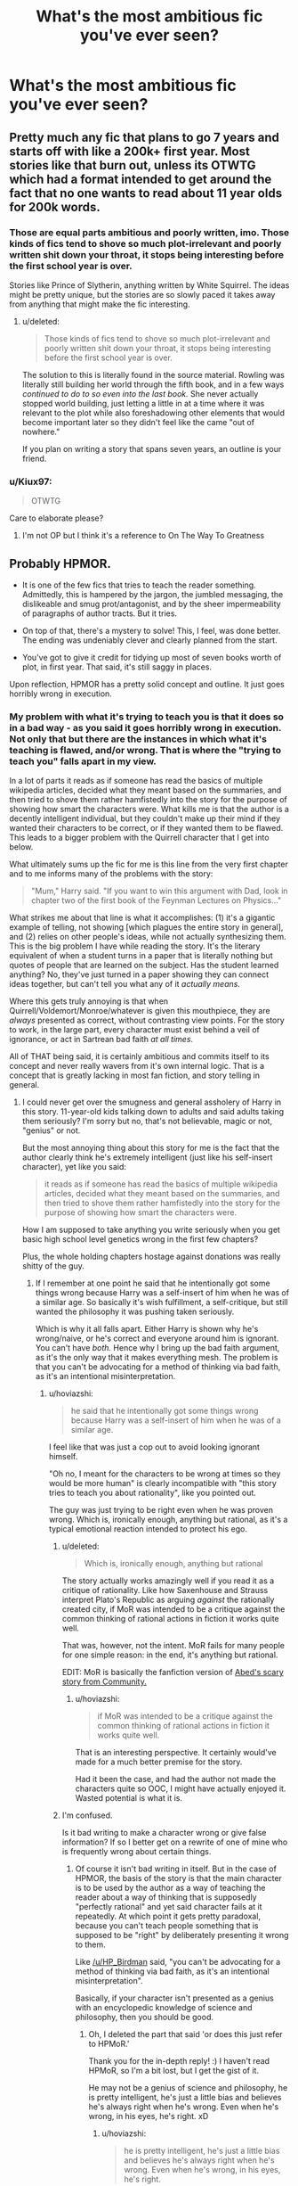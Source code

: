 #+TITLE: What's the most ambitious fic you've ever seen?

* What's the most ambitious fic you've ever seen?
:PROPERTIES:
:Score: 18
:DateUnix: 1488175426.0
:DateShort: 2017-Feb-27
:FlairText: Discussion
:END:

** Pretty much any fic that plans to go 7 years and starts off with like a 200k+ first year. Most stories like that burn out, unless its OTWTG which had a format intended to get around the fact that no one wants to read about 11 year olds for 200k words.
:PROPERTIES:
:Author: Lord_Anarchy
:Score: 31
:DateUnix: 1488196066.0
:DateShort: 2017-Feb-27
:END:

*** Those are equal parts ambitious and poorly written, imo. Those kinds of fics tend to shove so much plot-irrelevant and poorly written shit down your throat, it stops being interesting before the first school year is over.

Stories like Prince of Slytherin, anything written by White Squirrel. The ideas might be pretty unique, but the stories are so slowly paced it takes away from anything that might make the fic interesting.
:PROPERTIES:
:Author: Keselo
:Score: 16
:DateUnix: 1488208939.0
:DateShort: 2017-Feb-27
:END:

**** u/deleted:
#+begin_quote
  Those kinds of fics tend to shove so much plot-irrelevant and poorly written shit down your throat, it stops being interesting before the first school year is over.
#+end_quote

The solution to this is literally found in the source material. Rowling was literally still building her world through the fifth book, and in a few ways /continued to do to so even into the last book./ She never actually stopped world building, just letting a little in at a time where it was relevant to the plot while also foreshadowing other elements that would become important later so they didn't feel like the came "out of nowhere."

If you plan on writing a story that spans seven years, an outline is your friend.
:PROPERTIES:
:Score: 6
:DateUnix: 1488238200.0
:DateShort: 2017-Feb-28
:END:


*** u/Kiux97:
#+begin_quote
  OTWTG
#+end_quote

Care to elaborate please?
:PROPERTIES:
:Author: Kiux97
:Score: 6
:DateUnix: 1488199297.0
:DateShort: 2017-Feb-27
:END:

**** I'm not OP but I think it's a reference to On The Way To Greatness
:PROPERTIES:
:Score: 11
:DateUnix: 1488201165.0
:DateShort: 2017-Feb-27
:END:


** Probably HPMOR.

- It is one of the few fics that tries to teach the reader something. Admittedly, this is hampered by the jargon, the jumbled messaging, the dislikeable and smug prot/antagonist, and by the sheer impermeability of paragraphs of author tracts. But it tries.

- On top of that, there's a mystery to solve! This, I feel, was done better. The ending was undeniably clever and clearly planned from the start.

- You've got to give it credit for tidying up most of seven books worth of plot, in first year. That said, it's still saggy in places.

Upon reflection, HPMOR has a pretty solid concept and outline. It just goes horribly wrong in execution.
:PROPERTIES:
:Score: 29
:DateUnix: 1488196105.0
:DateShort: 2017-Feb-27
:END:

*** My problem with what it's trying to teach you is that it does so in a bad way - as you said it goes horribly wrong in execution. Not only that but there are the instances in which what it's teaching is flawed, and/or wrong. That is where the "trying to teach you" falls apart in my view.

In a lot of parts it reads as if someone has read the basics of multiple wikipedia articles, decided what they meant based on the summaries, and then tried to shove them rather hamfistedly into the story for the purpose of showing how smart the characters were. What kills me is that the author is a decently intelligent individual, but they couldn't make up their mind if they wanted their characters to be correct, or if they wanted them to be flawed. This leads to a bigger problem with the Quirrell character that I get into below.

What ultimately sums up the fic for me is this line from the very first chapter and to me informs many of the problems with the story:

#+begin_quote
  "Mum," Harry said. "If you want to win this argument with Dad, look in chapter two of the first book of the Feynman Lectures on Physics..."
#+end_quote

What strikes me about that line is what it accomplishes: (1) it's a gigantic example of telling, not showing [which plagues the entire story in general], and (2) relies on other people's ideas, while not actually synthesizing them. This is the big problem I have while reading the story. It's the literary equivalent of when a student turns in a paper that is literally nothing but quotes of people that are learned on the subject. Has the student learned anything? No, they've just turned in a paper showing they can connect ideas together, but can't tell you what any of it /actually means./

Where this gets truly annoying is that when Quirrell/Voldemort/Monroe/whatever is given this mouthpiece, they are /always/ presented as correct, without contrasting view points. For the story to work, in the large part, every character must exist behind a veil of ignorance, or act in Sartrean bad faith /at all times/.

All of THAT being said, it is certainly ambitious and commits itself to its concept and never really wavers from it's own internal logic. That is a concept that is greatly lacking in most fan fiction, and story telling in general.
:PROPERTIES:
:Score: 24
:DateUnix: 1488206046.0
:DateShort: 2017-Feb-27
:END:

**** I could never get over the smugness and general assholery of Harry in this story. 11-year-old kids talking down to adults and said adults taking them seriously? I'm sorry but no, that's not believable, magic or not, "genius" or not.

But the most annoying thing about this story for me is the fact that the author clearly think he's extremely intelligent (just like his self-insert character), yet like you said:

#+begin_quote
  it reads as if someone has read the basics of multiple wikipedia articles, decided what they meant based on the summaries, and then tried to shove them rather hamfistedly into the story for the purpose of showing how smart the characters were.
#+end_quote

How I am supposed to take anything you write seriously when you get basic high school level genetics wrong in the first few chapters?

Plus, the whole holding chapters hostage against donations was really shitty of the guy.
:PROPERTIES:
:Author: hoviazshi
:Score: 20
:DateUnix: 1488214079.0
:DateShort: 2017-Feb-27
:END:

***** If I remember at one point he said that he intentionally got some things wrong because Harry was a self-insert of him when he was of a similar age. So basically it's wish fulfillment, a self-critique, but still wanted the philosophy it was pushing taken seriously.

Which is why it all falls apart. Either Harry is shown why he's wrong/naive, or he's correct and everyone around him is ignorant. You can't have /both./ Hence why I bring up the bad faith argument, as it's the only way that it makes everything mesh. The problem is that you can't be advocating for a method of thinking via bad faith, as it's an intentional misinterpretation.
:PROPERTIES:
:Score: 12
:DateUnix: 1488214369.0
:DateShort: 2017-Feb-27
:END:

****** u/hoviazshi:
#+begin_quote
  he said that he intentionally got some things wrong because Harry was a self-insert of him when he was of a similar age.
#+end_quote

I feel like that was just a cop out to avoid looking ignorant himself.

"Oh no, I meant for the characters to be wrong at times so they would be more human" is clearly incompatible with "this story tries to teach you about rationality", like you pointed out.

The guy was just trying to be right even when he was proven wrong. Which is, ironically enough, anything but rational, as it's a typical emotional reaction intended to protect his ego.
:PROPERTIES:
:Author: hoviazshi
:Score: 12
:DateUnix: 1488220447.0
:DateShort: 2017-Feb-27
:END:

******* u/deleted:
#+begin_quote
  Which is, ironically enough, anything but rational
#+end_quote

The story actually works amazingly well if you read it as a critique of rationality. Like how Saxenhouse and Strauss interpret Plato's Republic as arguing /against/ the rationally created city, if MoR was intended to be a critique against the common thinking of rational actions in fiction it works quite well.

That was, however, not the intent. MoR fails for many people for one simple reason: in the end, it's anything but rational.

EDIT: MoR is basically the fanfiction version of [[https://www.youtube.com/watch?v=dGg8Cddkocw][Abed's scary story from Community.]]
:PROPERTIES:
:Score: 7
:DateUnix: 1488222750.0
:DateShort: 2017-Feb-27
:END:

******** u/hoviazshi:
#+begin_quote
  if MoR was intended to be a critique against the common thinking of rational actions in fiction it works quite well.
#+end_quote

That is an interesting perspective. It certainly would've made for a much better premise for the story.

Had it been the case, and had the author not made the characters quite so OOC, I might have actually enjoyed it. Wasted potential is what it is.
:PROPERTIES:
:Author: hoviazshi
:Score: 2
:DateUnix: 1488224163.0
:DateShort: 2017-Feb-27
:END:


******* I'm confused.

Is it bad writing to make a character wrong or give false information? If so I better get on a rewrite of one of mine who is frequently wrong about certain things.
:PROPERTIES:
:Author: ModernDayWeeaboo
:Score: 3
:DateUnix: 1488242541.0
:DateShort: 2017-Feb-28
:END:

******** Of course it isn't bad writing in itself. But in the case of HPMOR, the basis of the story is that the main character is to be used by the author as a way of teaching the reader about a way of thinking that is supposedly "perfectly rational" and yet said character fails at it repeatedly. At which point it gets pretty paradoxal, because you can't teach people something that is supposed to be "right" by deliberately presenting it wrong to them.

Like [[/u/HP_Birdman]] said, "you can't be advocating for a method of thinking via bad faith, as it's an intentional misinterpretation".

Basically, if your character isn't presented as a genius with an encyclopedic knowledge of science and philosophy, then you should be good.
:PROPERTIES:
:Author: hoviazshi
:Score: 3
:DateUnix: 1488245539.0
:DateShort: 2017-Feb-28
:END:

********* Oh, I deleted the part that said 'or does this just refer to HPMoR.'

Thank you for the in-depth reply! :) I haven't read HPMoR, so I'm a bit lost, but I get the gist of it.

He may not be a genius of science and philosophy, he is pretty intelligent, he's just a little bias and believes he's always right when he's wrong. Even when he's wrong, in his eyes, he's right. xD
:PROPERTIES:
:Author: ModernDayWeeaboo
:Score: 2
:DateUnix: 1488245944.0
:DateShort: 2017-Feb-28
:END:

********** u/hoviazshi:
#+begin_quote
  he is pretty intelligent, he's just a little bias and believes he's always right when he's wrong. Even when he's wrong, in his eyes, he's right.
#+end_quote

This can still be fine, you just need to make sure your character is sometimes reminded by the people around him that just because he thinks he's the smartest person in the room, it doesn't mean it's necessarily true. A good way to do that is to have a well-written antagonist that outsmart the protagonist at times.

The problem I have with HPMOR is that Harry isn't challenged by the characters he interacts with when he acts all smug and yet get things wrong.

This gives him Gary Stu status. If you want to avoid that for your character, be sure to include scenes where he is shown he's wrong and/or realizes it himself. Especially if he's 10 years old when your story start. Noone like snotty brats who've never been taught a lesson in respect and humility.
:PROPERTIES:
:Author: hoviazshi
:Score: 3
:DateUnix: 1488246780.0
:DateShort: 2017-Feb-28
:END:


******** (great question btw)

It's bad writing to have a character be a mouth piece of bad, incomplete, and/or false information WHILE presenting said character as being intellectually infallible. In addition, it is also intellectually dishonest to present said viewpoint as superior to an intentionally crippled opposing view point. That is the Sartrean Bad Faith I was referencing before. To not be acting in bad faith, the 'rational' characters would be challenged honestly and not by a construction of the 'unrational' characters. As it is, the characters that aren't rational tend to serve as constructs of what rational thinkers THINK they are, instead of what they ACTUALLY are.
:PROPERTIES:
:Score: 2
:DateUnix: 1488246890.0
:DateShort: 2017-Feb-28
:END:


*** u/Subrosian_Smithy:
#+begin_quote
  On top of that, there's a mystery to solve! This, I feel, was done better. The ending was undeniably clever and clearly planned from the start.
#+end_quote

Mmm. It was planned from the start, and many elements - the Philosopher's Stone, Tom Riddle's true characterization - were certainly cleverly defined into consistency. But I also feel that the final conflict/resolution wasn't really that rational or clever at all.

Harry shouldn't have been allowed to keep his wand in the first place, after Voldemort extracted the Unbreakable Vow; and even then, many of the fan-proposed solutions to the confrontation were more clever (and narratively satsifying) than the transfiguration hijinks used in canon HPMOR.
:PROPERTIES:
:Author: Subrosian_Smithy
:Score: 5
:DateUnix: 1488214961.0
:DateShort: 2017-Feb-27
:END:


** The Sacrifices Arc.
:PROPERTIES:
:Author: Murky_Red
:Score: 15
:DateUnix: 1488175951.0
:DateShort: 2017-Feb-27
:END:


** Other people have answered largely in terms of length, but I feel like there are more important aspects of ambition when it comes to fics. Mainly when I think of ambitious fics I think of fics that have some goal that takes writing skill to achieve. This largely falls into two (almost opposite) categories: stories that contain so many original elements that they are bordering on original fiction (e.g. Enembee's Skitterleap) and those that attempt to expand on the HP world while maintaining a perfect canonical tone (e.g. Newcomb's What You Leave Behind).
:PROPERTIES:
:Author: Taure
:Score: 17
:DateUnix: 1488198063.0
:DateShort: 2017-Feb-27
:END:

*** I agree with this. I liken ambitious in this sense to 'unique.' For better or worse, I think Joe6991's /Wastelands of Time/ and /Sword of the Hero/ series are both ambitious stylistically. I think the way some authors use time travel can be ambitious - willyolioleo's /Temporal Beacon/ Lens of Sanity's /Dark Lord's Equal/. I didn't personally like it, but enembee's /By the Divining Light/ fits the original elements thing that Skitterleap had going...
:PROPERTIES:
:Author: kerrryn
:Score: 4
:DateUnix: 1488229881.0
:DateShort: 2017-Feb-28
:END:


*** Yes! Anyone can write a million words of crap.
:PROPERTIES:
:Score: 4
:DateUnix: 1488240306.0
:DateShort: 2017-Feb-28
:END:


** I'd call a nearly 2 /million/ word smutfic (1,889,454 words and 267 chapters as of this moment) ambitious as fuck.
:PROPERTIES:
:Author: Freshenstein
:Score: 7
:DateUnix: 1488201314.0
:DateShort: 2017-Feb-27
:END:

*** Link?
:PROPERTIES:
:Author: Castroh
:Score: 1
:DateUnix: 1488202193.0
:DateShort: 2017-Feb-27
:END:

**** The sequel is the much longer one.

First book: linkao3(863889)

Sequel: linkao3(1114409)
:PROPERTIES:
:Author: Freshenstein
:Score: 3
:DateUnix: 1488203294.0
:DateShort: 2017-Feb-27
:END:

***** [[http://archiveofourown.org/works/1114409][*/Ascension Book 2: Eternal/*]] by [[http://www.archiveofourown.org/users/megamatt09/pseuds/megamatt09][/megamatt09/]]

#+begin_quote
  Set two years after Book One, the rise to the top continues for Harry Potter as new challenges, new allies, and new women are brought before him. Harry/Kara/Karen/Faora/Diana/Multi.
#+end_quote

^{/Site/: [[http://www.archiveofourown.org/][Archive of Our Own]] *|* /Fandoms/: Harry Potter - J. K. Rowling, DC Animated Universe, DC Comics *|* /Published/: 2014-01-01 *|* /Updated/: 2017-02-25 *|* /Words/: 1889454 *|* /Chapters/: 267/? *|* /Comments/: 87 *|* /Kudos/: 303 *|* /Bookmarks/: 32 *|* /Hits/: 82031 *|* /ID/: 1114409 *|* /Download/: [[http://archiveofourown.org/downloads/me/megamatt09/1114409/Ascension%20Book%202%20Eternal.epub?updated_at=1488029746][EPUB]] or [[http://archiveofourown.org/downloads/me/megamatt09/1114409/Ascension%20Book%202%20Eternal.mobi?updated_at=1488029746][MOBI]]}

--------------

[[http://archiveofourown.org/works/863889][*/Ascension Book One: Bloodline/*]] by [[http://www.archiveofourown.org/users/megamatt09/pseuds/megamatt09][/megamatt09/]]

#+begin_quote
  AU. The Rewrite! There is much more to Harry Potter than meets the eye. Much more. Book One of Four. Harry/Kara/Faora/Diana/Karen/Multi. Massive harem.
#+end_quote

^{/Site/: [[http://www.archiveofourown.org/][Archive of Our Own]] *|* /Fandoms/: Harry Potter - J. K. Rowling, DCU - Comicverse, Smallville, DCU Animated *|* /Published/: 2013-06-30 *|* /Completed/: 2013-11-25 *|* /Words/: 580863 *|* /Chapters/: 38/38 *|* /Comments/: 19 *|* /Kudos/: 763 *|* /Bookmarks/: 52 *|* /Hits/: 82657 *|* /ID/: 863889 *|* /Download/: [[http://archiveofourown.org/downloads/me/megamatt09/863889/Ascension%20Book%20One%20Bloodline.epub?updated_at=1387630409][EPUB]] or [[http://archiveofourown.org/downloads/me/megamatt09/863889/Ascension%20Book%20One%20Bloodline.mobi?updated_at=1387630409][MOBI]]}

--------------

*FanfictionBot*^{1.4.0} *|* [[[https://github.com/tusing/reddit-ffn-bot/wiki/Usage][Usage]]] | [[[https://github.com/tusing/reddit-ffn-bot/wiki/Changelog][Changelog]]] | [[[https://github.com/tusing/reddit-ffn-bot/issues/][Issues]]] | [[[https://github.com/tusing/reddit-ffn-bot/][GitHub]]] | [[[https://www.reddit.com/message/compose?to=tusing][Contact]]]

^{/New in this version: Slim recommendations using/ ffnbot!slim! /Thread recommendations using/ linksub(thread_id)!}
:PROPERTIES:
:Author: FanfictionBot
:Score: 2
:DateUnix: 1488203302.0
:DateShort: 2017-Feb-27
:END:


*** Probably referring to sheltie's fics. Check out adultfanfiction
:PROPERTIES:
:Author: Firesword5
:Score: 1
:DateUnix: 1488202957.0
:DateShort: 2017-Feb-27
:END:

**** Actually MegaMatt09. His sequel to Ascension Book One: Bloodline.

First book: linkao3(863889)

Sequel: linkao3(1114409)
:PROPERTIES:
:Author: Freshenstein
:Score: 1
:DateUnix: 1488203268.0
:DateShort: 2017-Feb-27
:END:

***** [[http://archiveofourown.org/works/1114409][*/Ascension Book 2: Eternal/*]] by [[http://www.archiveofourown.org/users/megamatt09/pseuds/megamatt09][/megamatt09/]]

#+begin_quote
  Set two years after Book One, the rise to the top continues for Harry Potter as new challenges, new allies, and new women are brought before him. Harry/Kara/Karen/Faora/Diana/Multi.
#+end_quote

^{/Site/: [[http://www.archiveofourown.org/][Archive of Our Own]] *|* /Fandoms/: Harry Potter - J. K. Rowling, DC Animated Universe, DC Comics *|* /Published/: 2014-01-01 *|* /Updated/: 2017-02-25 *|* /Words/: 1889454 *|* /Chapters/: 267/? *|* /Comments/: 87 *|* /Kudos/: 303 *|* /Bookmarks/: 32 *|* /Hits/: 82031 *|* /ID/: 1114409 *|* /Download/: [[http://archiveofourown.org/downloads/me/megamatt09/1114409/Ascension%20Book%202%20Eternal.epub?updated_at=1488029746][EPUB]] or [[http://archiveofourown.org/downloads/me/megamatt09/1114409/Ascension%20Book%202%20Eternal.mobi?updated_at=1488029746][MOBI]]}

--------------

[[http://archiveofourown.org/works/863889][*/Ascension Book One: Bloodline/*]] by [[http://www.archiveofourown.org/users/megamatt09/pseuds/megamatt09][/megamatt09/]]

#+begin_quote
  AU. The Rewrite! There is much more to Harry Potter than meets the eye. Much more. Book One of Four. Harry/Kara/Faora/Diana/Karen/Multi. Massive harem.
#+end_quote

^{/Site/: [[http://www.archiveofourown.org/][Archive of Our Own]] *|* /Fandoms/: Harry Potter - J. K. Rowling, DCU - Comicverse, Smallville, DCU Animated *|* /Published/: 2013-06-30 *|* /Completed/: 2013-11-25 *|* /Words/: 580863 *|* /Chapters/: 38/38 *|* /Comments/: 19 *|* /Kudos/: 763 *|* /Bookmarks/: 52 *|* /Hits/: 82657 *|* /ID/: 863889 *|* /Download/: [[http://archiveofourown.org/downloads/me/megamatt09/863889/Ascension%20Book%20One%20Bloodline.epub?updated_at=1387630409][EPUB]] or [[http://archiveofourown.org/downloads/me/megamatt09/863889/Ascension%20Book%20One%20Bloodline.mobi?updated_at=1387630409][MOBI]]}

--------------

*FanfictionBot*^{1.4.0} *|* [[[https://github.com/tusing/reddit-ffn-bot/wiki/Usage][Usage]]] | [[[https://github.com/tusing/reddit-ffn-bot/wiki/Changelog][Changelog]]] | [[[https://github.com/tusing/reddit-ffn-bot/issues/][Issues]]] | [[[https://github.com/tusing/reddit-ffn-bot/][GitHub]]] | [[[https://www.reddit.com/message/compose?to=tusing][Contact]]]

^{/New in this version: Slim recommendations using/ ffnbot!slim! /Thread recommendations using/ linksub(thread_id)!}
:PROPERTIES:
:Author: FanfictionBot
:Score: 1
:DateUnix: 1488203320.0
:DateShort: 2017-Feb-27
:END:


***** Oh MegaMatt09. The tragedy is I like the writing most of the time, it's just that every story devolves into massive harems that I can't stand.
:PROPERTIES:
:Author: lordcrimmeh
:Score: 1
:DateUnix: 1488217727.0
:DateShort: 2017-Feb-27
:END:

****** Kinda like the Anita Blake series by Laurell Hamilton.
:PROPERTIES:
:Author: Freshenstein
:Score: 2
:DateUnix: 1488218503.0
:DateShort: 2017-Feb-27
:END:

******* Was just reading through a plot summary of the series. Is this for real? Author says she created the series partially to correct a gender imbalance in the genre, and this is how she chooses to represent her gender? I mean I guess if you are trying to have a foil to playboy male leads that makes sense, but it is still a bit strange.

Oh well, I guess some people like that sort of thing. To each her/his own.
:PROPERTIES:
:Author: lordcrimmeh
:Score: 3
:DateUnix: 1488220989.0
:DateShort: 2017-Feb-27
:END:

******** Somewhere around book 8 or 9 the author went through a very nasty divorce and she went a /little/ extreme. The latest book or two have cut back on the sexy times by quite a bit but it's still there.

Books 1-8 are pretty solid reads tho.
:PROPERTIES:
:Author: Freshenstein
:Score: 2
:DateUnix: 1488221526.0
:DateShort: 2017-Feb-27
:END:


****** I like his earlier works and pure smutfics better than his gigantic harem ones.
:PROPERTIES:
:Score: 1
:DateUnix: 1488232673.0
:DateShort: 2017-Feb-28
:END:


*** I need to see this, link it, /please/.
:PROPERTIES:
:Score: 1
:DateUnix: 1488208620.0
:DateShort: 2017-Feb-27
:END:

**** It's megamatt, which means poorly written Stu fics with disgustingly monotonous smut. -5/10 would not recommend.
:PROPERTIES:
:Author: Averant
:Score: 3
:DateUnix: 1488242062.0
:DateShort: 2017-Feb-28
:END:


**** Linked in the other replies to my comment.
:PROPERTIES:
:Author: Freshenstein
:Score: 1
:DateUnix: 1488214971.0
:DateShort: 2017-Feb-27
:END:


** [deleted]
:PROPERTIES:
:Score: 14
:DateUnix: 1488187478.0
:DateShort: 2017-Feb-27
:END:

*** If we're talking tons of storylines, I think this one is similar, and worse in some ways. After the first two years I still had no idea what was going on, and I was binge reading.

[[https://www.fanfiction.net/s/8770795/1/Harry-Dursley-and-The-Chronicles-of-the-King]]
:PROPERTIES:
:Author: Murky_Red
:Score: 3
:DateUnix: 1488188168.0
:DateShort: 2017-Feb-27
:END:


*** I'm rather impressed that he went on for 330k words and still made the story interesting. There's not much (shit type here)shit in the story wasting space.

Can't wait for when he begins to update again.
:PROPERTIES:
:Score: 1
:DateUnix: 1488232568.0
:DateShort: 2017-Feb-28
:END:


** Just finished a binge read, so I may be influenced by that, but for me it was HP and the Prince or Slytherin.

linkffn(11191235)
:PROPERTIES:
:Author: Firesword5
:Score: 4
:DateUnix: 1488203074.0
:DateShort: 2017-Feb-27
:END:

*** [[http://www.fanfiction.net/s/11191235/1/][*/Harry Potter and the Prince of Slytherin/*]] by [[https://www.fanfiction.net/u/4788805/The-Sinister-Man][/The Sinister Man/]]

#+begin_quote
  Harry Potter was Sorted into Slytherin after a crappy childhood. His brother Jim is believed to be the BWL. Think you know this story? Think again. Year Three (Harry Potter and the Death Eater Menace) starts on 9/1/16. NO romantic pairings prior to Fourth Year. Basically good Dumbledore and Weasleys. Limited bashing (mainly of James).
#+end_quote

^{/Site/: [[http://www.fanfiction.net/][fanfiction.net]] *|* /Category/: Harry Potter *|* /Rated/: Fiction T *|* /Chapters/: 87 *|* /Words/: 514,567 *|* /Reviews/: 6,031 *|* /Favs/: 5,346 *|* /Follows/: 6,457 *|* /Updated/: 12/4/2016 *|* /Published/: 4/17/2015 *|* /id/: 11191235 *|* /Language/: English *|* /Genre/: Adventure/Mystery *|* /Characters/: Harry P., Hermione G., Neville L., Theodore N. *|* /Download/: [[http://www.ff2ebook.com/old/ffn-bot/index.php?id=11191235&source=ff&filetype=epub][EPUB]] or [[http://www.ff2ebook.com/old/ffn-bot/index.php?id=11191235&source=ff&filetype=mobi][MOBI]]}

--------------

*FanfictionBot*^{1.4.0} *|* [[[https://github.com/tusing/reddit-ffn-bot/wiki/Usage][Usage]]] | [[[https://github.com/tusing/reddit-ffn-bot/wiki/Changelog][Changelog]]] | [[[https://github.com/tusing/reddit-ffn-bot/issues/][Issues]]] | [[[https://github.com/tusing/reddit-ffn-bot/][GitHub]]] | [[[https://www.reddit.com/message/compose?to=tusing][Contact]]]

^{/New in this version: Slim recommendations using/ ffnbot!slim! /Thread recommendations using/ linksub(thread_id)!}
:PROPERTIES:
:Author: FanfictionBot
:Score: 1
:DateUnix: 1488203086.0
:DateShort: 2017-Feb-27
:END:


** The most ambitious is definitely the Emperor saga. I mean, it covers Harry's journey from a soldier to the emperor of the world (world domination). Not yet finished, yet already has 650,000 words. Political intrigue, battles war etc.

Edit: Linkffn(5904185)
:PROPERTIES:
:Author: Lightstrider101
:Score: 4
:DateUnix: 1488238303.0
:DateShort: 2017-Feb-28
:END:


** Wit of the Raven is the most ambitious fic I've read. Alas it only ran until Halloween, year one, before being abandoned.

linkffn(2740505)

Very few people have the determination to write a complete story starting with year one and eleven year olds do not make interesting protagonists nor antagonists unless all pretense of realism is abandoned (WotR falls in this category). I wish more authors would start their stories closer to the real action, instead almost all fics start at the point of divergence. You can have vast divergences starting many years in the past and explain the backstory as you go along.
:PROPERTIES:
:Author: ElaineLoPoBia
:Score: 8
:DateUnix: 1488208777.0
:DateShort: 2017-Feb-27
:END:

*** [[http://www.fanfiction.net/s/2740505/1/][*/Wit of the Raven/*]] by [[https://www.fanfiction.net/u/560600/japanese-jew][/japanese-jew/]]

#+begin_quote
  Highly AU. Mr. Harry Potter is age eleven, and the possibilities for his future are endless. The magic system of Harry Potter has essentially been turned on its head.
#+end_quote

^{/Site/: [[http://www.fanfiction.net/][fanfiction.net]] *|* /Category/: Harry Potter *|* /Rated/: Fiction M *|* /Chapters/: 14 *|* /Words/: 101,733 *|* /Reviews/: 895 *|* /Favs/: 1,453 *|* /Follows/: 1,608 *|* /Updated/: 5/22/2010 *|* /Published/: 1/6/2006 *|* /id/: 2740505 *|* /Language/: English *|* /Characters/: Harry P. *|* /Download/: [[http://www.ff2ebook.com/old/ffn-bot/index.php?id=2740505&source=ff&filetype=epub][EPUB]] or [[http://www.ff2ebook.com/old/ffn-bot/index.php?id=2740505&source=ff&filetype=mobi][MOBI]]}

--------------

*FanfictionBot*^{1.4.0} *|* [[[https://github.com/tusing/reddit-ffn-bot/wiki/Usage][Usage]]] | [[[https://github.com/tusing/reddit-ffn-bot/wiki/Changelog][Changelog]]] | [[[https://github.com/tusing/reddit-ffn-bot/issues/][Issues]]] | [[[https://github.com/tusing/reddit-ffn-bot/][GitHub]]] | [[[https://www.reddit.com/message/compose?to=tusing][Contact]]]

^{/New in this version: Slim recommendations using/ ffnbot!slim! /Thread recommendations using/ linksub(thread_id)!}
:PROPERTIES:
:Author: FanfictionBot
:Score: 2
:DateUnix: 1488208810.0
:DateShort: 2017-Feb-27
:END:


** If we're counting crossovers, the only story that really comes to mind is /Child of the Storm./ linkffn(8897431)

This guy crossed in literally the entire Marvel universe, the DC universe, the /Dresden Files/ and who knows how much else at this point, and that's only in the first story. The sequel - linkffn(12046648) - will likely be even more ridiculous.

And it all makes some amount of sense, from what I remember. It may not be the best story ever - the first few chapters, in particular, are meh, if I recall correctly - but it's definitely something.
:PROPERTIES:
:Author: tloyc2015
:Score: 1
:DateUnix: 1488234769.0
:DateShort: 2017-Feb-28
:END:

*** [[http://www.fanfiction.net/s/8897431/1/][*/Child of the Storm/*]] by [[https://www.fanfiction.net/u/2204901/Nimbus-Llewelyn][/Nimbus Llewelyn/]]

#+begin_quote
  New Mexico was not the first time Thor had been a mortal. It was only a refinement of the technique. What if James Potter had been Thor, incarnated as a memoryless newborn? On his death, Odin removed his memories as James, due to grief. In Harry's Third Year, a (mostly) reformed Loki restores them. Harry now has a father, a family and a heritage that is going to change the world.
#+end_quote

^{/Site/: [[http://www.fanfiction.net/][fanfiction.net]] *|* /Category/: Harry Potter + Avengers Crossover *|* /Rated/: Fiction T *|* /Chapters/: 80 *|* /Words/: 821,648 *|* /Reviews/: 7,878 *|* /Favs/: 6,471 *|* /Follows/: 6,559 *|* /Updated/: 7/12/2016 *|* /Published/: 1/11/2013 *|* /Status/: Complete *|* /id/: 8897431 *|* /Language/: English *|* /Genre/: Adventure/Drama *|* /Characters/: Harry P., Thor *|* /Download/: [[http://www.ff2ebook.com/old/ffn-bot/index.php?id=8897431&source=ff&filetype=epub][EPUB]] or [[http://www.ff2ebook.com/old/ffn-bot/index.php?id=8897431&source=ff&filetype=mobi][MOBI]]}

--------------

[[http://www.fanfiction.net/s/12046648/1/][*/Ghosts of the Past/*]] by [[https://www.fanfiction.net/u/2204901/Nimbus-Llewelyn][/Nimbus Llewelyn/]]

#+begin_quote
  Sequel to Child of the Storm. Harry's life has changed a lot over the past year, what with the return of his father, Thor, murder attempts by everything from HYDRA assassins to Elder Gods keeping him on his toes and making a few new friends. But while Chthon and HYDRA are gone, all sorts of dark things have been stirred up, things thought long gone. And guess who they're after...
#+end_quote

^{/Site/: [[http://www.fanfiction.net/][fanfiction.net]] *|* /Category/: Harry Potter + Avengers Crossover *|* /Rated/: Fiction T *|* /Chapters/: 6 *|* /Words/: 70,894 *|* /Reviews/: 447 *|* /Favs/: 1,384 *|* /Follows/: 1,771 *|* /Updated/: 1/29 *|* /Published/: 7/12/2016 *|* /id/: 12046648 *|* /Language/: English *|* /Genre/: Adventure/Fantasy *|* /Download/: [[http://www.ff2ebook.com/old/ffn-bot/index.php?id=12046648&source=ff&filetype=epub][EPUB]] or [[http://www.ff2ebook.com/old/ffn-bot/index.php?id=12046648&source=ff&filetype=mobi][MOBI]]}

--------------

*FanfictionBot*^{1.4.0} *|* [[[https://github.com/tusing/reddit-ffn-bot/wiki/Usage][Usage]]] | [[[https://github.com/tusing/reddit-ffn-bot/wiki/Changelog][Changelog]]] | [[[https://github.com/tusing/reddit-ffn-bot/issues/][Issues]]] | [[[https://github.com/tusing/reddit-ffn-bot/][GitHub]]] | [[[https://www.reddit.com/message/compose?to=tusing][Contact]]]

^{/New in this version: Slim recommendations using/ ffnbot!slim! /Thread recommendations using/ linksub(thread_id)!}
:PROPERTIES:
:Author: FanfictionBot
:Score: 1
:DateUnix: 1488234789.0
:DateShort: 2017-Feb-28
:END:


** [[http://www.harrypotterfanfiction.com/viewstory2.php?chapterid=521158&i=1][Not Fade Away]] is one of the most ambitious fics I'm reading at the moment. The author plans to follow several characters over a number of years.

#+begin_quote
  She fights for a world she hates as much as it hates her. It never stops; not until the world of magic burns to ashes to be reborn, or destroys Lily Evans and all caught in her wake. From Hogwarts to the defeat of Voldemort, the rise of the bright young friends, allies, and enemies of the Order of the Phoenix - and how each and every one of them fell.
#+end_quote
:PROPERTIES:
:Author: elizabnthe
:Score: 1
:DateUnix: 1488261853.0
:DateShort: 2017-Feb-28
:END:


** This story is 1222k+ words, more than 7 books together and only 3rd year now.. Linkffn(Black Bond by CentaurPrincess)
:PROPERTIES:
:Author: RandomNameTakenToo
:Score: 1
:DateUnix: 1488294682.0
:DateShort: 2017-Feb-28
:END:

*** [[http://www.fanfiction.net/s/9322278/1/][*/Black Bond/*]] by [[https://www.fanfiction.net/u/4648960/CentaurPrincess][/CentaurPrincess/]]

#+begin_quote
  An eight year-old Harry Potter comes across Acquila Black, a girl at his school, only to realise that he shares a strange connection with her. Sirius Black escapes Azkaban and reunites with his daughter and godson, together leading the fight against the Darkest wizard of all times (Chapters 13-20 under revision) (School Year 3 in progress)
#+end_quote

^{/Site/: [[http://www.fanfiction.net/][fanfiction.net]] *|* /Category/: Harry Potter *|* /Rated/: Fiction M *|* /Chapters/: 40 *|* /Words/: 1,222,602 *|* /Reviews/: 1,267 *|* /Favs/: 1,494 *|* /Follows/: 1,606 *|* /Updated/: 5/1/2016 *|* /Published/: 5/24/2013 *|* /id/: 9322278 *|* /Language/: English *|* /Genre/: Adventure/Romance *|* /Characters/: <Harry P., OC> Sirius B. *|* /Download/: [[http://www.ff2ebook.com/old/ffn-bot/index.php?id=9322278&source=ff&filetype=epub][EPUB]] or [[http://www.ff2ebook.com/old/ffn-bot/index.php?id=9322278&source=ff&filetype=mobi][MOBI]]}

--------------

*FanfictionBot*^{1.4.0} *|* [[[https://github.com/tusing/reddit-ffn-bot/wiki/Usage][Usage]]] | [[[https://github.com/tusing/reddit-ffn-bot/wiki/Changelog][Changelog]]] | [[[https://github.com/tusing/reddit-ffn-bot/issues/][Issues]]] | [[[https://github.com/tusing/reddit-ffn-bot/][GitHub]]] | [[[https://www.reddit.com/message/compose?to=tusing][Contact]]]

^{/New in this version: Slim recommendations using/ ffnbot!slim! /Thread recommendations using/ linksub(thread_id)!}
:PROPERTIES:
:Author: FanfictionBot
:Score: 1
:DateUnix: 1488294710.0
:DateShort: 2017-Feb-28
:END:


** Linkffn(A Third Path to the Future by Vimesenthusiast)

Over a million words of well done Marvel x Harry Potter. The Author does get a little caught in the More words in a Chapter the Better the story trap of many good writers.
:PROPERTIES:
:Author: KidCoheed
:Score: 1
:DateUnix: 1488307292.0
:DateShort: 2017-Feb-28
:END:

*** [[http://www.fanfiction.net/s/9443327/1/][*/A Third Path to the Future/*]] by [[https://www.fanfiction.net/u/4785338/Vimesenthusiast][/Vimesenthusiast/]]

#+begin_quote
  Rescued from the Negative Zone by the Fantastic Four, Harry Potter discovers he is a mutant and decides to take up the cause of equality between mutants and humans (among other causes). How will a dimensionally displaced Harry Potter, one who is extremely intelligent, proactive and not afraid to get his hands dirty effect the marvel universe? Pairings: Harry/Jean/Ororo/others pos.
#+end_quote

^{/Site/: [[http://www.fanfiction.net/][fanfiction.net]] *|* /Category/: Harry Potter + Marvel Crossover *|* /Rated/: Fiction M *|* /Chapters/: 29 *|* /Words/: 1,296,882 *|* /Reviews/: 4,116 *|* /Favs/: 6,452 *|* /Follows/: 6,345 *|* /Updated/: 11/30/2016 *|* /Published/: 6/30/2013 *|* /id/: 9443327 *|* /Language/: English *|* /Genre/: Adventure/Romance *|* /Characters/: Harry P. *|* /Download/: [[http://www.ff2ebook.com/old/ffn-bot/index.php?id=9443327&source=ff&filetype=epub][EPUB]] or [[http://www.ff2ebook.com/old/ffn-bot/index.php?id=9443327&source=ff&filetype=mobi][MOBI]]}

--------------

*FanfictionBot*^{1.4.0} *|* [[[https://github.com/tusing/reddit-ffn-bot/wiki/Usage][Usage]]] | [[[https://github.com/tusing/reddit-ffn-bot/wiki/Changelog][Changelog]]] | [[[https://github.com/tusing/reddit-ffn-bot/issues/][Issues]]] | [[[https://github.com/tusing/reddit-ffn-bot/][GitHub]]] | [[[https://www.reddit.com/message/compose?to=tusing][Contact]]]

^{/New in this version: Slim recommendations using/ ffnbot!slim! /Thread recommendations using/ linksub(thread_id)!}
:PROPERTIES:
:Author: FanfictionBot
:Score: 1
:DateUnix: 1488307310.0
:DateShort: 2017-Feb-28
:END:
